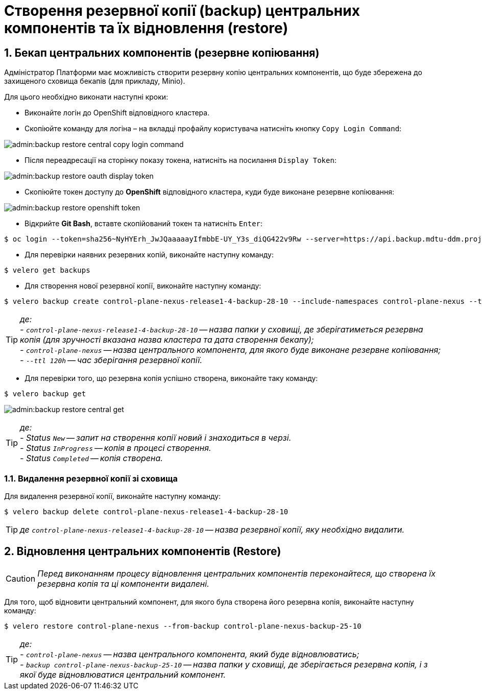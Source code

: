 = Створення резервної копії (backup) центральних компонентів та їх відновлення (restore)
:sectnums:
:sectanchors:

////

== Передумови
* Перейдіть за посиланням https://github.com/vmware-tanzu/velero/releases/tag/v1.6.0 та завантажте відповідну версію `velero CLI`
* Відкрийте Git Bash та створіть у директорії користувача папку `bin`

[source,bash]
----
$ ls -la | grep bin
----
* Покладіть завантажений velero CLI в папку bin
* Перевірте що velero встановлений вірно за допомогою команди
----
$ velero
----

////

== Бекап центральних компонентів (резервне копіювання)

Адміністратор Платформи має можливість створити резервну копію центральних компонентів, що буде збережена до захищеного сховища бекапів (для прикладу, Minio).

Для цього необхідно виконати наступні кроки:

* Виконайте логін до OpenShift відповідного кластера.
* Скопіюйте команду для логіна – на вкладці профайлу користувача натисніть кнопку `Copy Login Command`:

image:admin:backup-restore-central-copy-login-command.png[]

* Після переадресації на сторінку показу токена, натисніть на посилання `Display Token`:

image:admin:backup-restore-oauth-display-token.png[]

* Скопіюйте токен доступу до **OpenShift** відповідного кластера, куди буде виконане резервне копіювання:

image:admin:backup-restore-openshift-token.png[]

* Відкрийте **Git Bash**, вставте скопійований токен та натисніть `Enter`:

[source,bash]
----
$ oc login --token=sha256~NyHYErh_JwJQаааааyIfmbbE-UY_Y3s_diQG422v9Rw --server=https://api.backup.mdtu-ddm.projects.epam.com:6443
----

* Для перевірки наявних резервних копій, виконайте наступну команду:

[source,bash]
----
$ velero get backups
----

* Для створення нової резервної копії, виконайте наступну команду:

[source,bash]
----
$ velero backup create control-plane-nexus-release1-4-backup-28-10 --include-namespaces control-plane-nexus --ttl 120h
----

TIP: _де: +
- `control-plane-nexus-release1-4-backup-28-10` -- назва папки у сховищі, де зберігатиметься резервна копія (для зручності вказана назва кластера та дата створення бекапу); +
- `control-plane-nexus` -- назва центрального компонента, для якого буде виконане резервне копіювання; +
- `--ttl 120h` -- час зберігання резервної копії._

* Для перевірки того, що резервна копія успішно створена,  виконайте таку команду:

[source,bash]
----
$ velero backup get
----
image:admin:backup-restore-central-get.png[]

TIP: _де: +
- Status `New` -- запит на створення копії новий і знаходиться в черзі. +
- Status `InProgress` -- копія в процесі створення. +
- Status `Completed` -- копія створена._

////
Створені резервні копії центральних компонентів можна також перевірити у *Minio Console* у розділі *Buckets*

image:admin:backup-restore-minio.png[]
////

=== Видалення резервної копії зі сховища

Для видалення резервної копії, виконайте наступну команду:

[source,bash]
----
$ velero backup delete control-plane-nexus-release1-4-backup-28-10
----

TIP: _де `control-plane-nexus-release1-4-backup-28-10` -- назва резервної копії, яку необхідно видалити._

== Відновлення центральних компонентів (Restore)

CAUTION: _Перед виконанням процесу відновлення центральних компонентів переконайтеся, що створена їх резервна копія та ці компоненти видалені._

Для того, щоб відновити центральний компонент, для якого була створена його резервна копія, виконайте наступну команду:

[source,bash]
----
$ velero restore control-plane-nexus --from-backup control-plane-nexus-backup-25-10
----

TIP: _де: +
- `control-plane-nexus` -- назва центрального компонента, який буде відновлюватись; +
- `backup control-plane-nexus-backup-25-10` -- назва папки у сховищі, де зберігається резервна копія, і з якої буде відновлюватися центральний компонент._